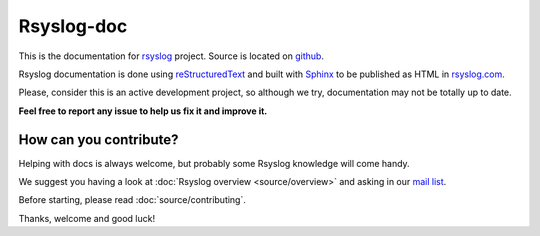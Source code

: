 .. index:: ! readme

Rsyslog-doc
===========
This is the documentation for `rsyslog <http://www.rsyslog.com>`_ project. Source is located on `github <https://github.com/rsyslog/rsyslog>`_.

Rsyslog documentation is done using `reStructuredText <http://docutils.sourceforge.net/rst.html>`_ and 
built with `Sphinx <http://sphinx-doc.org/contents.html>`_ to be published as HTML 
in `rsyslog.com <http://www.rsyslog.com/doc/master/>`_.

Please, consider this is an active development project, so although we try, documentation may not be totally up to date.

**Feel free to report any issue to help us fix it and improve it.**

How can you contribute?
-----------------------
Helping with docs is always welcome, but probably some Rsyslog knowledge will come handy.

We suggest you having a look at :doc:`Rsyslog overview <source/overview>` and asking in our `mail list <http://lists.adiscon.net/mailman/listinfo/rsyslog>`_.

Before starting, please read :doc:`source/contributing`.

Thanks, welcome and good luck!
